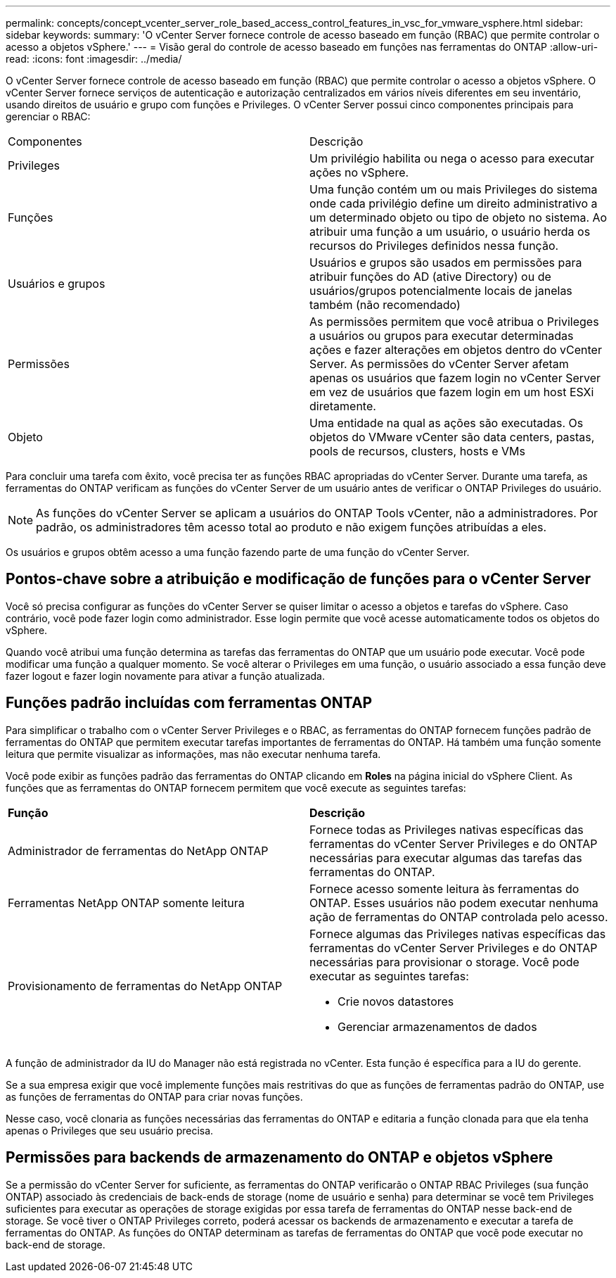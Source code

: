 ---
permalink: concepts/concept_vcenter_server_role_based_access_control_features_in_vsc_for_vmware_vsphere.html 
sidebar: sidebar 
keywords:  
summary: 'O vCenter Server fornece controle de acesso baseado em função (RBAC) que permite controlar o acesso a objetos vSphere.' 
---
= Visão geral do controle de acesso baseado em funções nas ferramentas do ONTAP
:allow-uri-read: 
:icons: font
:imagesdir: ../media/


[role="lead"]
O vCenter Server fornece controle de acesso baseado em função (RBAC) que permite controlar o acesso a objetos vSphere. O vCenter Server fornece serviços de autenticação e autorização centralizados em vários níveis diferentes em seu inventário, usando direitos de usuário e grupo com funções e Privileges. O vCenter Server possui cinco componentes principais para gerenciar o RBAC:

|===


| Componentes | Descrição 


| Privileges | Um privilégio habilita ou nega o acesso para executar ações no vSphere. 


| Funções | Uma função contém um ou mais Privileges do sistema onde cada privilégio define um direito administrativo a um determinado objeto ou tipo de objeto no sistema. Ao atribuir uma função a um usuário, o usuário herda os recursos do Privileges definidos nessa função. 


| Usuários e grupos | Usuários e grupos são usados em permissões para atribuir funções do AD (ative Directory) ou de usuários/grupos potencialmente locais de janelas também (não recomendado) 


| Permissões | As permissões permitem que você atribua o Privileges a usuários ou grupos para executar determinadas ações e fazer alterações em objetos dentro do vCenter Server. As permissões do vCenter Server afetam apenas os usuários que fazem login no vCenter Server em vez de usuários que fazem login em um host ESXi diretamente. 


| Objeto | Uma entidade na qual as ações são executadas. Os objetos do VMware vCenter são data centers, pastas, pools de recursos, clusters, hosts e VMs 
|===
Para concluir uma tarefa com êxito, você precisa ter as funções RBAC apropriadas do vCenter Server. Durante uma tarefa, as ferramentas do ONTAP verificam as funções do vCenter Server de um usuário antes de verificar o ONTAP Privileges do usuário.


NOTE: As funções do vCenter Server se aplicam a usuários do ONTAP Tools vCenter, não a administradores. Por padrão, os administradores têm acesso total ao produto e não exigem funções atribuídas a eles.

Os usuários e grupos obtêm acesso a uma função fazendo parte de uma função do vCenter Server.



== Pontos-chave sobre a atribuição e modificação de funções para o vCenter Server

Você só precisa configurar as funções do vCenter Server se quiser limitar o acesso a objetos e tarefas do vSphere. Caso contrário, você pode fazer login como administrador. Esse login permite que você acesse automaticamente todos os objetos do vSphere.

Quando você atribui uma função determina as tarefas das ferramentas do ONTAP que um usuário pode executar. Você pode modificar uma função a qualquer momento. Se você alterar o Privileges em uma função, o usuário associado a essa função deve fazer logout e fazer login novamente para ativar a função atualizada.



== Funções padrão incluídas com ferramentas ONTAP

Para simplificar o trabalho com o vCenter Server Privileges e o RBAC, as ferramentas do ONTAP fornecem funções padrão de ferramentas do ONTAP que permitem executar tarefas importantes de ferramentas do ONTAP. Há também uma função somente leitura que permite visualizar as informações, mas não executar nenhuma tarefa.

Você pode exibir as funções padrão das ferramentas do ONTAP clicando em *Roles* na página inicial do vSphere Client. As funções que as ferramentas do ONTAP fornecem permitem que você execute as seguintes tarefas:

|===


| *Função* | *Descrição* 


| Administrador de ferramentas do NetApp ONTAP | Fornece todas as Privileges nativas específicas das ferramentas do vCenter Server Privileges e do ONTAP necessárias para executar algumas das tarefas das ferramentas do ONTAP. 


| Ferramentas NetApp ONTAP somente leitura | Fornece acesso somente leitura às ferramentas do ONTAP. Esses usuários não podem executar nenhuma ação de ferramentas do ONTAP controlada pelo acesso. 


| Provisionamento de ferramentas do NetApp ONTAP  a| 
Fornece algumas das Privileges nativas específicas das ferramentas do vCenter Server Privileges e do ONTAP necessárias para provisionar o storage. Você pode executar as seguintes tarefas:

* Crie novos datastores
* Gerenciar armazenamentos de dados


|===
A função de administrador da IU do Manager não está registrada no vCenter. Esta função é específica para a IU do gerente.

Se a sua empresa exigir que você implemente funções mais restritivas do que as funções de ferramentas padrão do ONTAP, use as funções de ferramentas do ONTAP para criar novas funções.

Nesse caso, você clonaria as funções necessárias das ferramentas do ONTAP e editaria a função clonada para que ela tenha apenas o Privileges que seu usuário precisa.



== Permissões para backends de armazenamento do ONTAP e objetos vSphere

Se a permissão do vCenter Server for suficiente, as ferramentas do ONTAP verificarão o ONTAP RBAC Privileges (sua função ONTAP) associado às credenciais de back-ends de storage (nome de usuário e senha) para determinar se você tem Privileges suficientes para executar as operações de storage exigidas por essa tarefa de ferramentas do ONTAP nesse back-end de storage. Se você tiver o ONTAP Privileges correto, poderá acessar os backends de armazenamento e executar a tarefa de ferramentas do ONTAP. As funções do ONTAP determinam as tarefas de ferramentas do ONTAP que você pode executar no back-end de storage.
